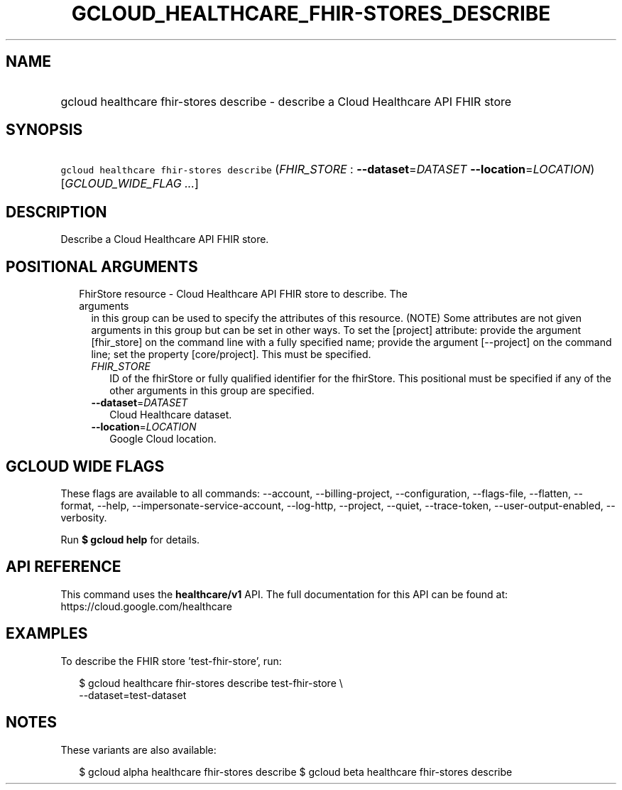 
.TH "GCLOUD_HEALTHCARE_FHIR\-STORES_DESCRIBE" 1



.SH "NAME"
.HP
gcloud healthcare fhir\-stores describe \- describe a Cloud Healthcare API FHIR store



.SH "SYNOPSIS"
.HP
\f5gcloud healthcare fhir\-stores describe\fR (\fIFHIR_STORE\fR\ :\ \fB\-\-dataset\fR=\fIDATASET\fR\ \fB\-\-location\fR=\fILOCATION\fR) [\fIGCLOUD_WIDE_FLAG\ ...\fR]



.SH "DESCRIPTION"

Describe a Cloud Healthcare API FHIR store.



.SH "POSITIONAL ARGUMENTS"

.RS 2m
.TP 2m

FhirStore resource \- Cloud Healthcare API FHIR store to describe. The arguments
in this group can be used to specify the attributes of this resource. (NOTE)
Some attributes are not given arguments in this group but can be set in other
ways. To set the [project] attribute: provide the argument [fhir_store] on the
command line with a fully specified name; provide the argument [\-\-project] on
the command line; set the property [core/project]. This must be specified.

.RS 2m
.TP 2m
\fIFHIR_STORE\fR
ID of the fhirStore or fully qualified identifier for the fhirStore. This
positional must be specified if any of the other arguments in this group are
specified.

.TP 2m
\fB\-\-dataset\fR=\fIDATASET\fR
Cloud Healthcare dataset.

.TP 2m
\fB\-\-location\fR=\fILOCATION\fR
Google Cloud location.


.RE
.RE
.sp

.SH "GCLOUD WIDE FLAGS"

These flags are available to all commands: \-\-account, \-\-billing\-project,
\-\-configuration, \-\-flags\-file, \-\-flatten, \-\-format, \-\-help,
\-\-impersonate\-service\-account, \-\-log\-http, \-\-project, \-\-quiet,
\-\-trace\-token, \-\-user\-output\-enabled, \-\-verbosity.

Run \fB$ gcloud help\fR for details.



.SH "API REFERENCE"

This command uses the \fBhealthcare/v1\fR API. The full documentation for this
API can be found at: https://cloud.google.com/healthcare



.SH "EXAMPLES"

To describe the FHIR store 'test\-fhir\-store', run:

.RS 2m
$ gcloud healthcare fhir\-stores describe test\-fhir\-store \e
    \-\-dataset=test\-dataset
.RE



.SH "NOTES"

These variants are also available:

.RS 2m
$ gcloud alpha healthcare fhir\-stores describe
$ gcloud beta healthcare fhir\-stores describe
.RE

